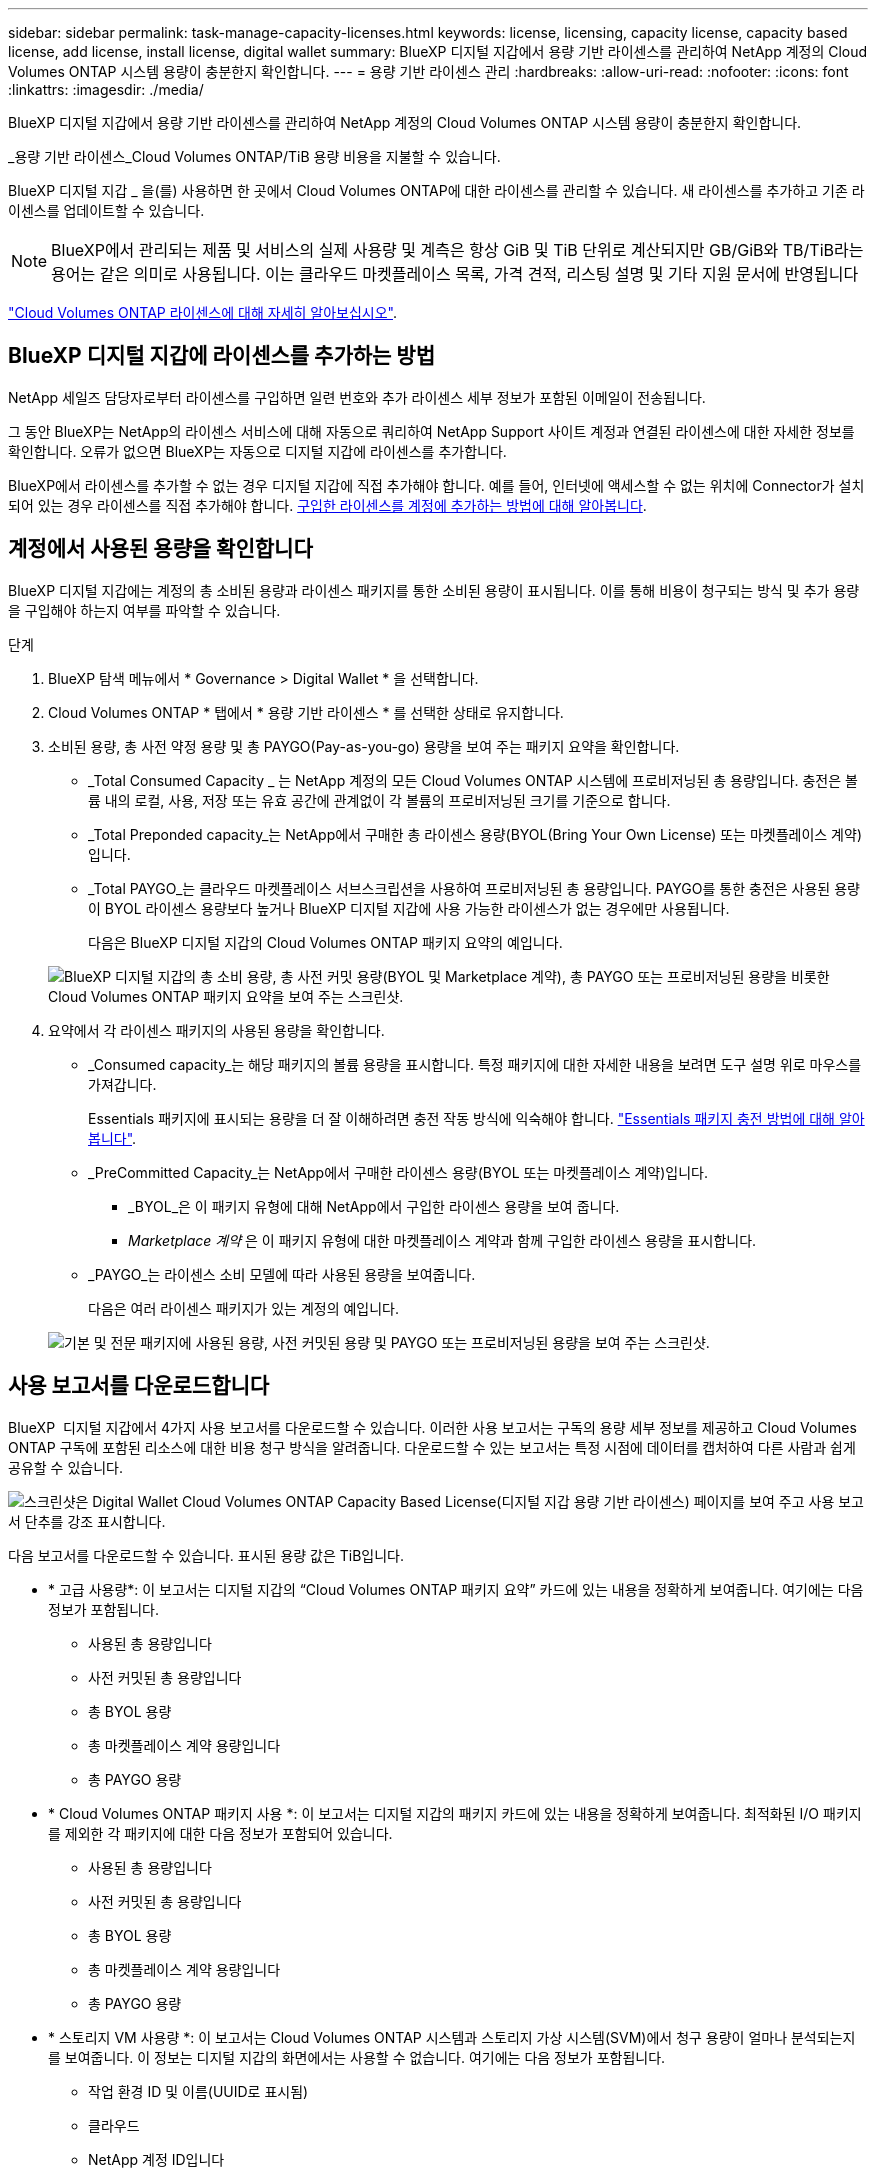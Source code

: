 ---
sidebar: sidebar 
permalink: task-manage-capacity-licenses.html 
keywords: license, licensing, capacity license, capacity based license, add license, install license, digital wallet 
summary: BlueXP 디지털 지갑에서 용량 기반 라이센스를 관리하여 NetApp 계정의 Cloud Volumes ONTAP 시스템 용량이 충분한지 확인합니다. 
---
= 용량 기반 라이센스 관리
:hardbreaks:
:allow-uri-read: 
:nofooter: 
:icons: font
:linkattrs: 
:imagesdir: ./media/


[role="lead"]
BlueXP 디지털 지갑에서 용량 기반 라이센스를 관리하여 NetApp 계정의 Cloud Volumes ONTAP 시스템 용량이 충분한지 확인합니다.

_용량 기반 라이센스_Cloud Volumes ONTAP/TiB 용량 비용을 지불할 수 있습니다.

BlueXP 디지털 지갑 _ 을(를) 사용하면 한 곳에서 Cloud Volumes ONTAP에 대한 라이센스를 관리할 수 있습니다. 새 라이센스를 추가하고 기존 라이센스를 업데이트할 수 있습니다.


NOTE: BlueXP에서 관리되는 제품 및 서비스의 실제 사용량 및 계측은 항상 GiB 및 TiB 단위로 계산되지만 GB/GiB와 TB/TiB라는 용어는 같은 의미로 사용됩니다. 이는 클라우드 마켓플레이스 목록, 가격 견적, 리스팅 설명 및 기타 지원 문서에 반영됩니다

https://docs.netapp.com/us-en/bluexp-cloud-volumes-ontap/concept-licensing.html["Cloud Volumes ONTAP 라이센스에 대해 자세히 알아보십시오"].



== BlueXP 디지털 지갑에 라이센스를 추가하는 방법

NetApp 세일즈 담당자로부터 라이센스를 구입하면 일련 번호와 추가 라이센스 세부 정보가 포함된 이메일이 전송됩니다.

그 동안 BlueXP는 NetApp의 라이센스 서비스에 대해 자동으로 쿼리하여 NetApp Support 사이트 계정과 연결된 라이센스에 대한 자세한 정보를 확인합니다. 오류가 없으면 BlueXP는 자동으로 디지털 지갑에 라이센스를 추가합니다.

BlueXP에서 라이센스를 추가할 수 없는 경우 디지털 지갑에 직접 추가해야 합니다. 예를 들어, 인터넷에 액세스할 수 없는 위치에 Connector가 설치되어 있는 경우 라이센스를 직접 추가해야 합니다. <<구입한 라이센스를 계정에 추가합니다,구입한 라이센스를 계정에 추가하는 방법에 대해 알아봅니다>>.



== 계정에서 사용된 용량을 확인합니다

BlueXP 디지털 지갑에는 계정의 총 소비된 용량과 라이센스 패키지를 통한 소비된 용량이 표시됩니다. 이를 통해 비용이 청구되는 방식 및 추가 용량을 구입해야 하는지 여부를 파악할 수 있습니다.

.단계
. BlueXP 탐색 메뉴에서 * Governance > Digital Wallet * 을 선택합니다.
. Cloud Volumes ONTAP * 탭에서 * 용량 기반 라이센스 * 를 선택한 상태로 유지합니다.
. 소비된 용량, 총 사전 약정 용량 및 총 PAYGO(Pay-as-you-go) 용량을 보여 주는 패키지 요약을 확인합니다.
+
** _Total Consumed Capacity _ 는 NetApp 계정의 모든 Cloud Volumes ONTAP 시스템에 프로비저닝된 총 용량입니다. 충전은 볼륨 내의 로컬, 사용, 저장 또는 유효 공간에 관계없이 각 볼륨의 프로비저닝된 크기를 기준으로 합니다.
** _Total Preponded capacity_는 NetApp에서 구매한 총 라이센스 용량(BYOL(Bring Your Own License) 또는 마켓플레이스 계약)입니다.
** _Total PAYGO_는 클라우드 마켓플레이스 서브스크립션을 사용하여 프로비저닝된 총 용량입니다. PAYGO를 통한 충전은 사용된 용량이 BYOL 라이센스 용량보다 높거나 BlueXP 디지털 지갑에 사용 가능한 라이센스가 없는 경우에만 사용됩니다.
+
다음은 BlueXP 디지털 지갑의 Cloud Volumes ONTAP 패키지 요약의 예입니다.

+
image:screenshot_capacity-based-licenses.png["BlueXP 디지털 지갑의 총 소비 용량, 총 사전 커밋 용량(BYOL 및 Marketplace 계약), 총 PAYGO 또는 프로비저닝된 용량을 비롯한 Cloud Volumes ONTAP 패키지 요약을 보여 주는 스크린샷."]



. 요약에서 각 라이센스 패키지의 사용된 용량을 확인합니다.
+
** _Consumed capacity_는 해당 패키지의 볼륨 용량을 표시합니다. 특정 패키지에 대한 자세한 내용을 보려면 도구 설명 위로 마우스를 가져갑니다.
+
Essentials 패키지에 표시되는 용량을 더 잘 이해하려면 충전 작동 방식에 익숙해야 합니다. https://docs.netapp.com/us-en/bluexp-cloud-volumes-ontap/concept-licensing.html#notes-about-charging["Essentials 패키지 충전 방법에 대해 알아봅니다"].

** _PreCommitted Capacity_는 NetApp에서 구매한 라이센스 용량(BYOL 또는 마켓플레이스 계약)입니다.
+
*** _BYOL_은 이 패키지 유형에 대해 NetApp에서 구입한 라이센스 용량을 보여 줍니다.
*** _Marketplace 계약_ 은 이 패키지 유형에 대한 마켓플레이스 계약과 함께 구입한 라이센스 용량을 표시합니다.


** _PAYGO_는 라이센스 소비 모델에 따라 사용된 용량을 보여줍니다.
+
다음은 여러 라이센스 패키지가 있는 계정의 예입니다.

+
image:screenshot-digital-wallet-packages.png["기본 및 전문 패키지에 사용된 용량, 사전 커밋된 용량 및 PAYGO 또는 프로비저닝된 용량을 보여 주는 스크린샷."]







== 사용 보고서를 다운로드합니다

BlueXP  디지털 지갑에서 4가지 사용 보고서를 다운로드할 수 있습니다. 이러한 사용 보고서는 구독의 용량 세부 정보를 제공하고 Cloud Volumes ONTAP 구독에 포함된 리소스에 대한 비용 청구 방식을 알려줍니다. 다운로드할 수 있는 보고서는 특정 시점에 데이터를 캡처하여 다른 사람과 쉽게 공유할 수 있습니다.

image:screenshot-digital-wallet-usage-report.png["스크린샷은 Digital Wallet Cloud Volumes ONTAP Capacity Based License(디지털 지갑 용량 기반 라이센스) 페이지를 보여 주고 사용 보고서 단추를 강조 표시합니다."]

다음 보고서를 다운로드할 수 있습니다. 표시된 용량 값은 TiB입니다.

* * 고급 사용량*: 이 보고서는 디지털 지갑의 “Cloud Volumes ONTAP 패키지 요약” 카드에 있는 내용을 정확하게 보여줍니다. 여기에는 다음 정보가 포함됩니다.
+
** 사용된 총 용량입니다
** 사전 커밋된 총 용량입니다
** 총 BYOL 용량
** 총 마켓플레이스 계약 용량입니다
** 총 PAYGO 용량


* * Cloud Volumes ONTAP 패키지 사용 *: 이 보고서는 디지털 지갑의 패키지 카드에 있는 내용을 정확하게 보여줍니다. 최적화된 I/O 패키지를 제외한 각 패키지에 대한 다음 정보가 포함되어 있습니다.
+
** 사용된 총 용량입니다
** 사전 커밋된 총 용량입니다
** 총 BYOL 용량
** 총 마켓플레이스 계약 용량입니다
** 총 PAYGO 용량


* * 스토리지 VM 사용량 *: 이 보고서는 Cloud Volumes ONTAP 시스템과 스토리지 가상 시스템(SVM)에서 청구 용량이 얼마나 분석되는지를 보여줍니다. 이 정보는 디지털 지갑의 화면에서는 사용할 수 없습니다. 여기에는 다음 정보가 포함됩니다.
+
** 작업 환경 ID 및 이름(UUID로 표시됨)
** 클라우드
** NetApp 계정 ID입니다
** 작업 환경 구성
** SVM 이름
** 용량을 프로비저닝합니다
** 데이터 중복 제거 용량
** 마켓플레이스 청구 기간
** Cloud Volumes ONTAP 패키지 또는 기능
** SaaS Marketplace 구독 이름 충전 중
** SaaS Marketplace 구독 ID를 충전하는 중입니다
** 워크로드 유형


* * Volumes usage *: 이 보고서는 작업 환경의 볼륨에 의해 청구된 용량이 어떻게 분할되는지 보여줍니다. 이 정보는 디지털 지갑의 화면에서는 사용할 수 없습니다. 여기에는 다음 정보가 포함됩니다.
+
** 작업 환경 ID 및 이름(UUID로 표시됨)
** SVN 이름입니다
** 볼륨 ID입니다
** 볼륨 유형입니다
** 볼륨 프로비저닝 용량입니다
+

NOTE: FlexClone 볼륨은 이러한 유형의 볼륨에 비용이 발생하지 않으므로 이 보고서에 포함되지 않습니다.





.단계
. BlueXP 탐색 메뉴에서 * Governance > Digital Wallet * 을 선택합니다.
. Cloud Volumes ONTAP * 탭에서 * Capacity Based Licenses * 를 선택한 상태로 두고 * Usage report * 를 클릭합니다.
+
사용량 보고서가 다운로드됩니다.

. 다운로드한 파일을 열어 보고서에 액세스합니다.




== 구입한 라이센스를 계정에 추가합니다

BlueXP 디지털 지갑에 구입한 라이센스가 없으면 Cloud Volumes ONTAP에 사용할 수 있도록 BlueXP에 라이센스를 추가해야 합니다.

.필요한 것
* 라이센스 또는 라이센스 파일의 일련 번호를 BlueXP에 제공해야 합니다.
* 일련 번호를 입력하려면 먼저 해야 합니다 https://docs.netapp.com/us-en/bluexp-setup-admin/task-adding-nss-accounts.html["NetApp Support 사이트 계정을 BlueXP에 추가합니다"^]. 일련 번호에 액세스할 수 있는 권한이 있는 NetApp Support 사이트 계정입니다.


.단계
. BlueXP 탐색 메뉴에서 * Governance > Digital Wallet * 을 선택합니다.
. Cloud Volumes ONTAP * 탭에서 * 용량 기반 라이센스 * 를 선택한 상태로 두고 * 라이센스 추가 * 를 클릭합니다.
. 용량 기반 라이센스의 일련 번호를 입력하거나 라이센스 파일을 업로드하십시오.
+
일련 번호를 입력한 경우 일련 번호에 액세스할 수 있는 권한이 있는 NetApp Support 사이트 계정도 선택해야 합니다.

. 라이선스 추가 * 를 클릭합니다.




== 용량 기반 라이센스를 업데이트합니다

추가 용량을 구매하거나 라이센스 기간을 연장한 경우 BlueXP는 디지털 지갑에서 라이센스를 자동으로 업데이트합니다. 당신이 해야 할 일은 아무것도 없습니다.

하지만 인터넷에 액세스할 수 없는 위치에 BlueXP를 배포한 경우에는 BlueXP에서 라이센스를 수동으로 업데이트해야 합니다.

.필요한 것
라이센스 파일(또는 HA 쌍이 있는 경우 _ 파일 _).


NOTE: 라이센스 파일을 얻는 방법에 대한 자세한 내용은 을 https://docs.netapp.com/us-en/bluexp-cloud-volumes-ontap/task-manage-node-licenses.html#obtain-a-system-license-file["시스템 라이센스 파일을 얻습니다"^]참조하십시오.

.단계
. BlueXP 탐색 메뉴에서 * Governance > Digital Wallet * 을 선택합니다.
. Cloud Volumes ONTAP* 탭에서 사용권 옆에 있는 작업 메뉴를 클릭하고 * 사용권 업데이트 * 를 선택합니다.
. 라이센스 파일을 업로드합니다.
. 라이센스 업로드 * 를 클릭합니다.




== 충전 방법을 변경합니다

용량 기반 라이센스는 _package_ 형식으로 제공됩니다. Cloud Volumes ONTAP 작업 환경을 만들 때 비즈니스 요구 사항에 따라 몇 가지 라이선스 패키지 중에서 선택할 수 있습니다. 작업 환경을 만든 후 요구 사항이 변경되면 언제든지 패키지를 변경할 수 있습니다. 예를 들어, Essentials 패키지에서 Professional 패키지로 변경할 수 있습니다.

https://docs.netapp.com/us-en/bluexp-cloud-volumes-ontap/concept-licensing.html["용량 기반 라이센스 패키지에 대해 자세히 알아보십시오"^].

.이 작업에 대해
* 결제 방법을 변경해도 BYOL(NetApp)에서 구매한 라이선스를 통해 청구되는지 아니면 클라우드 공급자의 마켓플레이스(Pay As You Go)에서 청구되었는지에 영향을 미치지 않습니다.
+
BlueXP는 항상 라이센스에 대해 요금을 청구하려고 합니다. 라이선스를 사용할 수 없는 경우 마켓플레이스 구독에 대해 요금이 부과됩니다. BYOL에서 마켓플레이스 가입으로 또는 그 반대의 경우 "전환"이 필요하지 않습니다.

* 클라우드 공급자 마켓플레이스에서 프라이빗 오퍼 또는 계약을 체결한 경우, 계약에 포함되지 않은 충전 방법으로 변경하면 BYOL(NetApp에서 라이센스를 구매한 경우) 또는 PAYGO에 대해 충전이 생성됩니다.


.단계
. BlueXP 탐색 메뉴에서 * Governance > Digital Wallet * 을 선택합니다.
. Cloud Volumes ONTAP * 탭에서 * 충전 방법 변경 * 을 클릭합니다.
+
image:screenshot-digital-wallet-charging-method-button.png["BlueXP 디지털 지갑에서 충전 방법 변경 단추가 표 바로 위에 있는 Cloud Volumes ONTAP 페이지 스크린샷"]

. 작업 환경을 선택하고 새 충전 방법을 선택한 다음 패키지 유형을 변경하면 서비스 요금이 달라지게 된다는 것을 이해했는지 확인합니다.
+
image:screenshot-digital-wallet-charging-method.png["Cloud Volumes ONTAP 작업 환경의 새 충전 방법을 선택하는 충전 방법 변경 대화 상자의 스크린 샷"]

. 충전 방법 변경 * 을 클릭합니다.


.결과
BlueXP는 Cloud Volumes ONTAP 시스템의 충전 방법을 변경합니다.

BlueXP 디지털 지갑은 각 패키지 유형의 소비된 용량을 새로 고쳐 방금 변경한 내용을 고려할 수도 있습니다.



== 용량 기반 라이센스를 제거합니다

용량 기반 라이센스가 만료되어 더 이상 사용되지 않는 경우 언제든지 라이센스를 제거할 수 있습니다.

.단계
. BlueXP 탐색 메뉴에서 * Governance > Digital Wallet * 을 선택합니다.
. Cloud Volumes ONTAP* 탭에서 사용권 옆에 있는 작업 메뉴를 클릭하고 * 사용권 제거 * 를 선택합니다.
. 확인하려면 * 제거 * 를 클릭합니다.

